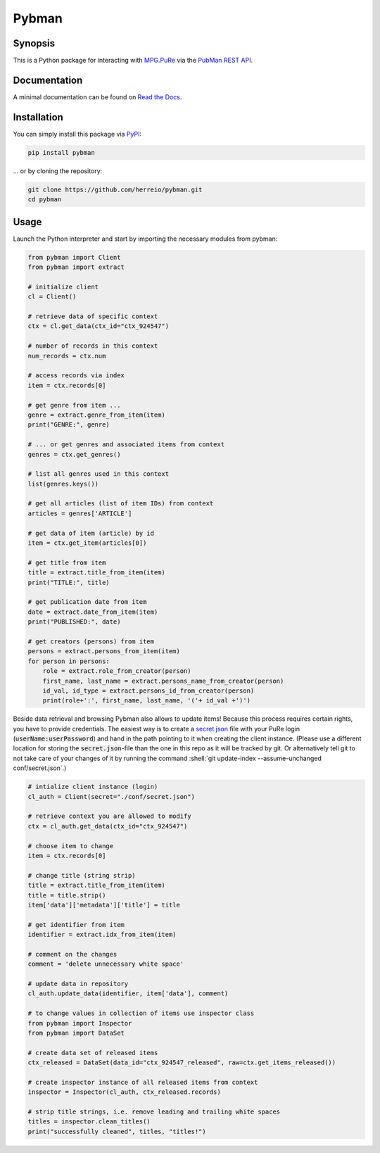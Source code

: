 .. role:: shell(code)
   :language: shell

Pybman
=============================

Synopsis
--------

This is a Python package for interacting with `MPG.PuRe <https://pure.mpg.de>`_ via the `PubMan REST API <https://pure.mpg.de/rest/swagger-ui.html>`_.

Documentation
-------------

A minimal documentation can be found on `Read the Docs <https://pybman.readthedocs.io/>`_.

Installation
------------

You can simply install this package via `PyPI <https://pypi.org/project/pybman/>`_:

.. code-block:: shell

    pip install pybman

... or by cloning the repository:

.. code-block:: shell

    git clone https://github.com/herreio/pybman.git
    cd pybman

Usage
-----

Launch the Python interpreter and start by importing the necessary modules from pybman:

.. code-block:: python

    from pybman import Client
    from pybman import extract

    # initialize client
    cl = Client()

    # retrieve data of specific context
    ctx = cl.get_data(ctx_id="ctx_924547")
    
    # number of records in this context
    num_records = ctx.num

    # access records via index
    item = ctx.records[0]

    # get genre from item ...
    genre = extract.genre_from_item(item)
    print("GENRE:", genre)

    # ... or get genres and associated items from context
    genres = ctx.get_genres()
    
    # list all genres used in this context
    list(genres.keys())

    # get all articles (list of item IDs) from context
    articles = genres['ARTICLE']

    # get data of item (article) by id
    item = ctx.get_item(articles[0])

    # get title from item
    title = extract.title_from_item(item)
    print("TITLE:", title)

    # get publication date from item
    date = extract.date_from_item(item)
    print("PUBLISHED:", date)

    # get creators (persons) from item
    persons = extract.persons_from_item(item)
    for person in persons:
        role = extract.role_from_creator(person)
        first_name, last_name = extract.persons_name_from_creator(person)
        id_val, id_type = extract.persons_id_from_creator(person)
        print(role+':', first_name, last_name, '('+ id_val +')')


Beside data retrieval and browsing Pybman also allows to update items! Because this process requires certain rights, you have to provide credentials. The easiest way is to create a `secret.json <./conf/secret.json>`_ file with your PuRe login (:code:`userName:userPassword`) and hand in the path pointing to it when creating the client instance. (Please use a different location for storing the :code:`secret.json`-file than the one in this repo as it will be tracked by git. Or alternatively tell git to not take care of your changes of it by running the command :shell:`git update-index --assume-unchanged conf/secret.json`.)


.. code-block:: python

    # intialize client instance (login)
    cl_auth = Client(secret="./conf/secret.json")

    # retrieve context you are allowed to modify
    ctx = cl_auth.get_data(ctx_id="ctx_924547")

    # choose item to change
    item = ctx.records[0]

    # change title (string strip)
    title = extract.title_from_item(item)
    title = title.strip()
    item['data']['metadata']['title'] = title

    # get identifier from item
    identifier = extract.idx_from_item(item)

    # comment on the changes
    comment = 'delete unnecessary white space'

    # update data in repository
    cl_auth.update_data(identifier, item['data'], comment)

    # to change values in collection of items use inspector class
    from pybman import Inspector
    from pybman import DataSet

    # create data set of released items
    ctx_released = DataSet(data_id="ctx_924547_released", raw=ctx.get_items_released())

    # create inspector instance of all released items from context
    inspector = Inspector(cl_auth, ctx_released.records)

    # strip title strings, i.e. remove leading and trailing white spaces
    titles = inspector.clean_titles()
    print("successfully cleaned", titles, "titles!")
